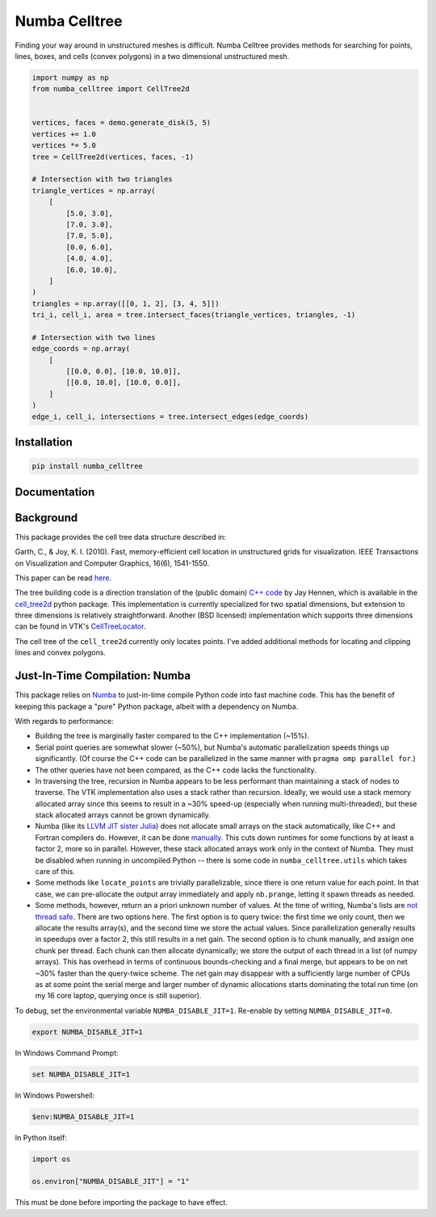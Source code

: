 Numba Celltree
==============

.. image:: https://img.shields.io/github/actions/workflow/status/deltares/numba_celltree/ci.yml?style=flat-square
   :target: https://github.com/deltares/numba_celltree/actions?query=workflows%3Aci
.. image:: https://img.shields.io/codecov/c/github/deltares/numba_celltree.svg?style=flat-square
   :target: https://app.codecov.io/gh/deltares/numba_celltree
.. image:: https://img.shields.io/badge/code%20style-black-000000.svg?style=flat-square
   :target: https://github.com/psf/black

Finding your way around in unstructured meshes is difficult. Numba Celltree
provides methods for searching for points, lines, boxes, and cells (convex
polygons) in a two dimensional unstructured mesh.

.. code:: python

    import numpy as np
    from numba_celltree import CellTree2d


    vertices, faces = demo.generate_disk(5, 5)
    vertices += 1.0
    vertices *= 5.0
    tree = CellTree2d(vertices, faces, -1)

    # Intersection with two triangles
    triangle_vertices = np.array(
        [
            [5.0, 3.0],
            [7.0, 3.0],
            [7.0, 5.0],
            [0.0, 6.0],
            [4.0, 4.0],
            [6.0, 10.0],
        ]
    )
    triangles = np.array([[0, 1, 2], [3, 4, 5]])
    tri_i, cell_i, area = tree.intersect_faces(triangle_vertices, triangles, -1)

    # Intersection with two lines
    edge_coords = np.array(
        [
            [[0.0, 0.0], [10.0, 10.0]],
            [[0.0, 10.0], [10.0, 0.0]],
        ]
    )
    edge_i, cell_i, intersections = tree.intersect_edges(edge_coords)

.. image:: https://raw.githubusercontent.com/Deltares/numba_celltree/main/docs/_static/intersection-example.svg
  :target: https://github.com/deltares/numba_celltree

Installation
------------

.. code:: console

    pip install numba_celltree
    
Documentation
-------------

.. image:: https://img.shields.io/github/actions/workflow/status/deltares/numba_celltree/ci.yml?style=flat-square
   :target: https://deltares.github.io/numba_celltree/

Background
----------

This package provides the cell tree data structure described in:

Garth, C., & Joy, K. I. (2010). Fast, memory-efficient cell location in
unstructured grids for visualization. IEEE Transactions on Visualization and
Computer Graphics, 16(6), 1541-1550.

This paper can be read `here
<https://escholarship.org/content/qt0vq7q87f/qt0vq7q87f.pdf>`_.

The tree building code is a direction translation of the (public domain) `C++
code
<https://github.com/NOAA-ORR-ERD/cell_tree2d/blob/master/src/cell_tree2d.cpp>`_
by Jay Hennen, which is available in the `cell_tree2d
<https://github.com/NOAA-ORR-ERD/cell_tree2d>`_ python package. This
implementation is currently specialized for two spatial dimensions, but
extension to three dimensions is relatively straightforward. Another (BSD
licensed) implementation which supports three dimensions can be found in VTK's
`CellTreeLocator
<https://vtk.org/doc/nightly/html/classvtkCellTreeLocator.html>`_.

The cell tree of the ``cell_tree2d`` currently only locates points. I've added
additional methods for locating and clipping lines and convex polygons.

Just-In-Time Compilation: Numba
-------------------------------

This package relies on `Numba <https://numba.pydata.org/>`_ to just-in-time
compile Python code into fast machine code. This has the benefit of keeping
this package a "pure" Python package, albeit with a dependency on Numba.

With regards to performance:

* Building the tree is marginally faster compared to the C++ implementation
  (~15%).
* Serial point queries are somewhat slower (~50%), but Numba's automatic
  parallelization speeds things up significantly. (Of course the C++ code can
  be parallelized in the same manner with ``pragma omp parallel for``.)
* The other queries have not been compared, as the C++ code lacks the
  functionality.
* In traversing the tree, recursion in Numba appears to be less performant than
  maintaining a stack of nodes to traverse. The VTK implementation also uses
  a stack rather than recursion. Ideally, we would use a stack memory allocated
  array since this seems to result in a ~30% speed-up (especially when running
  multi-threaded), but these stack allocated arrays cannot be grown
  dynamically.
* Numba (like its `LLVM JIT sister Julia <https://julialang.org/>`_) does not
  allocate small arrays on the stack automatically, like C++ and Fortran
  compilers do. However, it can be done `manually
  <https://github.com/numba/numba/issues/5084>`_. This cuts down runtimes for
  some functions by at least a factor 2, more so in parallel. However, these
  stack allocated arrays work only in the context of Numba. They must be
  disabled when running in uncompiled Python -- there is some code in
  ``numba_celltree.utils`` which takes care of this.
* Some methods like ``locate_points`` are trivially parallelizable, since
  there is one return value for each point. In that case, we can pre-allocate
  the output array immediately and apply ``nb.prange``, letting it spawn threads
  as needed.
* Some methods, however, return an a priori unknown number of values. At the
  time of writing, Numba's lists are 
  `not thread safe <https://github.com/numba/numba/issues/5878>`_. There are
  two options here. The first option is to query twice: the first time we only
  count, then we allocate the results array(s), and the second time we store
  the actual values. Since parallelization generally results in speedups over a
  factor 2, this still results in a net gain. The second option is to chunk
  manually, and assign one chunk per thread. Each chunk can then allocate
  dynamically; we store the output of each thread in a list (of numpy arrays).
  This has overhead in terms of continuous bounds-checking and a final merge,
  but appears to be on net ~30% faster than the query-twice scheme. The net
  gain may disappear with a sufficiently large number of CPUs as at some point the
  serial merge and larger number of dynamic allocations starts dominating the
  total run time (on my 16 core laptop, querying once is still superior).

To debug, set the environmental variable ``NUMBA_DISABLE_JIT=1``. Re-enable by
setting ``NUMBA_DISABLE_JIT=0``.

.. code:: bash

    export NUMBA_DISABLE_JIT=1

In Windows Command Prompt:

.. code:: console

    set NUMBA_DISABLE_JIT=1

In Windows Powershell:

.. code:: console

    $env:NUMBA_DISABLE_JIT=1

In Python itself:

.. code:: python

    import os

    os.environ["NUMBA_DISABLE_JIT"] = "1"

This must be done before importing the package to have effect. 
